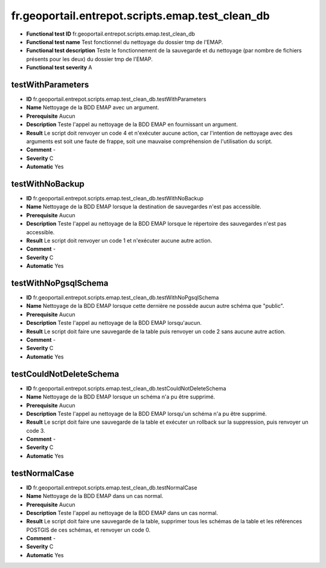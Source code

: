 fr.geoportail.entrepot.scripts.emap.test_clean_db
=============================================================

- **Functional test ID** fr.geoportail.entrepot.scripts.emap.test_clean_db
- **Functional test name** Test fonctionnel du nettoyage du dossier tmp de l'EMAP.
- **Functional test description** Teste le fonctionnement de  la sauvegarde et du nettoyage (par nombre de fichiers présents pour les deux) du dossier tmp de l'EMAP.
- **Functional test severity** A



---------------------
testWithParameters
---------------------

- **ID**               fr.geoportail.entrepot.scripts.emap.test_clean_db.testWithParameters
- **Name**             Nettoyage de la BDD EMAP avec un argument.
- **Prerequisite**     Aucun
- **Description**      Teste l'appel au nettoyage de la BDD EMAP en fournissant un argument.
- **Result**           Le script doit renvoyer un code 4 et n'exécuter aucune action, car l'intention de nettoyage avec des arguments est soit une faute de frappe, soit une mauvaise compréhension de l'utilisation du script.
- **Comment**          -
- **Severity**         C
- **Automatic**        Yes


---------------------
testWithNoBackup
---------------------

- **ID**               fr.geoportail.entrepot.scripts.emap.test_clean_db.testWithNoBackup
- **Name**             Nettoyage de la BDD EMAP lorsque la destination de sauvegardes n'est pas accessible.
- **Prerequisite**     Aucun
- **Description**      Teste l'appel au nettoyage de la BDD EMAP lorsque le répertoire des sauvegardes n'est pas accessible.
- **Result**           Le script doit renvoyer un code 1 et n'exécuter aucune autre action.
- **Comment**          -
- **Severity**         C
- **Automatic**        Yes


---------------------
testWithNoPgsqlSchema
---------------------

- **ID**               fr.geoportail.entrepot.scripts.emap.test_clean_db.testWithNoPgsqlSchema
- **Name**             Nettoyage de la BDD EMAP lorsque cette dernière ne possède aucun autre schéma que "public".
- **Prerequisite**     Aucun
- **Description**      Teste l'appel au nettoyage de la BDD EMAP lorsqu'aucun.
- **Result**           Le script doit faire une sauvegarde de la table puis renvoyer un code 2 sans aucune autre action.
- **Comment**          -
- **Severity**         C
- **Automatic**        Yes



---------------------
testCouldNotDeleteSchema
---------------------

- **ID**               fr.geoportail.entrepot.scripts.emap.test_clean_db.testCouldNotDeleteSchema
- **Name**             Nettoyage de la BDD EMAP lorsque un schéma n'a pu être supprimé.
- **Prerequisite**     Aucun
- **Description**      Teste l'appel au nettoyage de la BDD EMAP lorsqu'un schéma n'a pu être supprimé.
- **Result**           Le script doit faire une sauvegarde de la table et exécuter un rollback sur la suppression, puis renvoyer un code 3.
- **Comment**          -
- **Severity**         C
- **Automatic**        Yes


---------------------
testNormalCase
---------------------

- **ID**               fr.geoportail.entrepot.scripts.emap.test_clean_db.testNormalCase
- **Name**             Nettoyage de la BDD EMAP dans un cas normal.
- **Prerequisite**     Aucun
- **Description**      Teste l'appel au nettoyage de la BDD EMAP dans un cas normal.
- **Result**           Le script doit faire une sauvegarde de la table, supprimer tous les schémas de la table et les références POSTGIS de ces schémas, et renvoyer un code 0.
- **Comment**          -
- **Severity**         C
- **Automatic**        Yes
